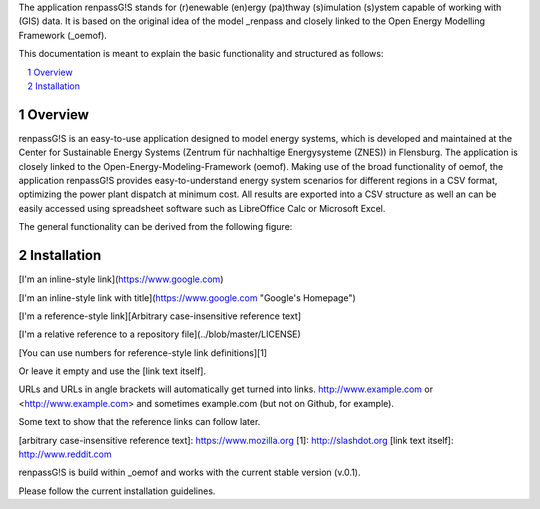 The application renpassG!S stands for (r)enewable (en)ergy (pa)thway (s)imulation (s)ystem capable of working with (GIS) data.
It is based on the original idea of the model _renpass and closely linked to the Open Energy Modelling Framework (_oemof).

This documentation is meant to explain the basic functionality and structured as follows:

.. contents::
    :depth: 1
    :local:
    :backlinks: top
.. sectnum::

Overview
=============

renpassG!S is an easy-to-use application designed to model energy systems, which is developed and maintained at the Center for Sustainable Energy Systems (Zentrum für nachhaltige Energysysteme (ZNES)) in Flensburg.
The application is closely linked to the Open-Energy-Modeling-Framework (oemof).
Making use of the broad functionality of oemof, the application renpassG!S provides easy-to-understand energy system scenarios for different regions in a CSV format, optimizing the power plant dispatch at minimum cost.
All results are exported into a CSV structure as well an can be easily accessed using spreadsheet software such as LibreOffice Calc or Microsoft Excel.

The general functionality can be derived from the following figure:

.. image:: /documents/model_overview_renpass_gis_en.png
    :alt: renpassG!S model model overview
    :align: center    
    :width: 100%

Installation
=============

[I'm an inline-style link](https://www.google.com)

[I'm an inline-style link with title](https://www.google.com "Google's Homepage")

[I'm a reference-style link][Arbitrary case-insensitive reference text]

[I'm a relative reference to a repository file](../blob/master/LICENSE)

[You can use numbers for reference-style link definitions][1]

Or leave it empty and use the [link text itself].

URLs and URLs in angle brackets will automatically get turned into links. 
http://www.example.com or <http://www.example.com> and sometimes 
example.com (but not on Github, for example).

Some text to show that the reference links can follow later.

[arbitrary case-insensitive reference text]: https://www.mozilla.org
[1]: http://slashdot.org
[link text itself]: http://www.reddit.com

renpassG!S is build within _oemof and works with the current stable version (v.0.1).

Please follow the current installation guidelines.

.. _renpass: http://www.renpass.eu
.. _oemof: https://github.com/oemof/oemof

